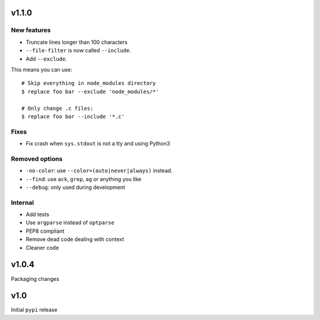 v1.1.0
=======

New features
------------

* Truncate lines longer than 100 characters

* ``--file-filter`` is now called ``--include``.
* Add ``--exclude``.

This means you can use::


  # Skip everything in node_modules directory
  $ replace foo bar --exclude 'node_modules/*'

  # Only change .c files:
  $ replace foo bar --include '*.c'

Fixes
-----

* Fix crash when ``sys.stdout`` is not a tty and using Python3


Removed options
---------------

* ``-no-color``: use ``--color=(auto|never|always)`` instead.
* ``--find``: use ``ack``, ``grep``, ``ag`` or anything you like
* ``--debug``: only used during development

Internal
--------

* Add tests
* Use ``argparse`` instead of ``optparse``
* PEP8 compliant
* Remove dead code dealing with context
* Cleaner code


v1.0.4
======

Packaging changes

v1.0
====

Initial ``pypi`` release
